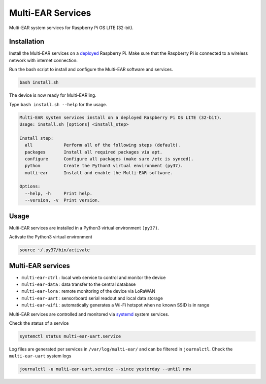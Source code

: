 *************************************
Multi-EAR Services
*************************************

Multi-EAR system services for Raspberry Pi OS LITE (32-bit).


Installation
============

Install the Multi-EAR services on a deployed_ Raspberry Pi.
Make sure that the Raspberry Pi is connected to a wireless network with internet connection.

.. _deployed: https://github.com/Multi-EAR/Multi-EAR-deploy

Run the bash script to install and configure the Multi-EAR software and services.

.. code-block:: console

    bash install.sh

The device is now ready for Multi-EAR'ing.

Type ``bash install.sh --help`` for the usage.

.. code-block:: console

    Multi-EAR system services install on a deployed Raspberry Pi OS LITE (32-bit).
    Usage: install.sh [options] <install_step>

    Install step:
      all            Perform all of the following steps (default).
      packages       Install all required packages via apt.
      configure      Configure all packages (make sure /etc is synced).
      python         Create the Python3 virtual environment (py37).
      multi-ear      Install and enable the Multi-EAR software.

    Options:
      --help, -h     Print help.
      --version, -v  Print version.

Usage
=====

Multi-EAR services are installed in a Python3 virtual environment ``(py37)``.

Activate the Python3 virtual environment

.. code-block:: console

    source ~/.py37/bin/activate


Multi-EAR services
==================

- ``multi-ear-ctrl`` : local web service to control and monitor the device
- ``multi-ear-data`` : data transfer to the central database
- ``multi-ear-lora`` : remote monitoring of the device via LoRaWAN
- ``multi-ear-uart`` : sensorboard serial readout and local data storage
- ``multi-ear-wifi`` : automatically generates a Wi-Fi hotspot when no known SSID is in range


Multi-EAR services are controlled and monitored via systemd_ system services.

.. _systemd: https://wiki.archlinux.org/title/Systemd#Using_units

Check the status of a service

.. code-block:: console

    systemctl status multi-ear-uart.service

Log files are generated per services in ``/var/log/multi-ear/`` and can be filtered in ``journalctl``.
Check the ``multi-ear-uart`` system logs

.. code-block:: console

    journalctl -u multi-ear-uart.service --since yesterday --until now
